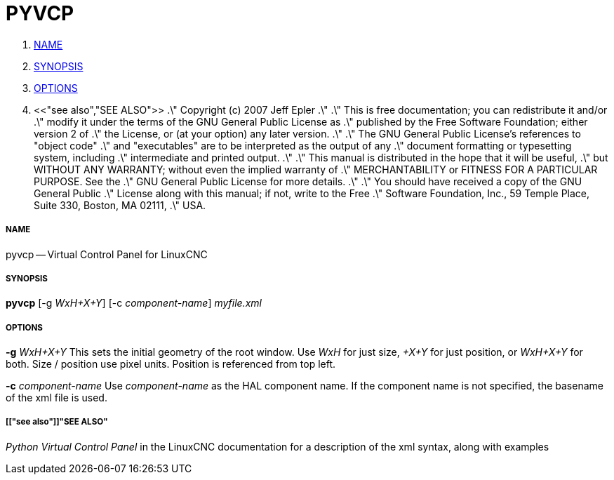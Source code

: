PYVCP
=====

. <<name,NAME>>
. <<synopsis,SYNOPSIS>>
. <<options,OPTIONS>>
. <<"see also","SEE ALSO">>
.\" Copyright (c) 2007 Jeff Epler
.\"
.\" This is free documentation; you can redistribute it and/or
.\" modify it under the terms of the GNU General Public License as
.\" published by the Free Software Foundation; either version 2 of
.\" the License, or (at your option) any later version.
.\"
.\" The GNU General Public License's references to "object code"
.\" and "executables" are to be interpreted as the output of any
.\" document formatting or typesetting system, including
.\" intermediate and printed output.
.\"
.\" This manual is distributed in the hope that it will be useful,
.\" but WITHOUT ANY WARRANTY; without even the implied warranty of
.\" MERCHANTABILITY or FITNESS FOR A PARTICULAR PURPOSE.  See the
.\" GNU General Public License for more details.
.\"
.\" You should have received a copy of the GNU General Public
.\" License along with this manual; if not, write to the Free
.\" Software Foundation, Inc., 59 Temple Place, Suite 330, Boston, MA 02111,
.\" USA.


===== [[name]]NAME
pyvcp -- Virtual Control Panel for LinuxCNC


===== [[synopsis]]SYNOPSIS
**pyvcp** [-g __WxH+X+Y__] [-c __component-name__] __myfile.xml__


===== [[options]]OPTIONS

**-g** __WxH+X+Y__
This sets the initial geometry of the root window.
Use 'WxH' for just size, '+X+Y' for just position, or 'WxH+X+Y' for both.
Size / position use pixel units. Position is referenced from top left. 

**-c** __component-name__
Use __component-name__ as the HAL component name.  If the component name is
not specified, the basename of the xml file is used.


===== [["see also"]]"SEE ALSO"
__Python Virtual Control Panel__ in the LinuxCNC documentation for a description of the
xml syntax, along with examples
